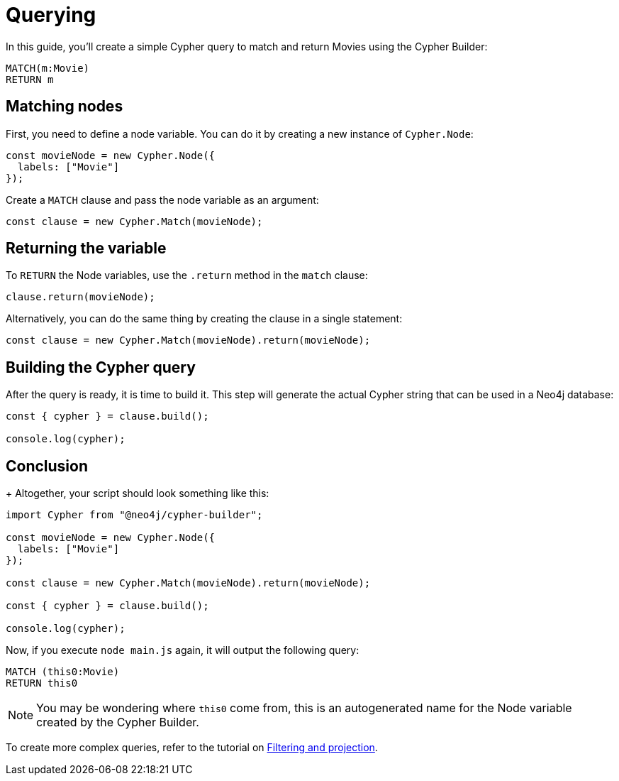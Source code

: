 = Querying

In this guide, you'll create a simple Cypher query to match and return Movies using the Cypher Builder:

```cypher
MATCH(m:Movie)
RETURN m
```

== Matching nodes

First, you need to define a node variable. You can do it by creating a new instance of `Cypher.Node`:

```javascript
const movieNode = new Cypher.Node({
  labels: ["Movie"]
});
```

Create a `MATCH` clause and pass the node variable as an argument:

```javascript
const clause = new Cypher.Match(movieNode);
```

== Returning the variable

To `RETURN` the Node variables, use the `.return` method in the `match` clause:

```javascript
clause.return(movieNode);
```

Alternatively, you can do the same thing by creating the clause in a single statement:

```javascript
const clause = new Cypher.Match(movieNode).return(movieNode);
```


== Building the Cypher query

After the query is ready, it is time to build it. 
This step will generate the actual Cypher string that can be used in a Neo4j database:

```javascript
const { cypher } = clause.build();

console.log(cypher);
```

== Conclusion

+
Altogether, your script should look something like this:

```javascript
import Cypher from "@neo4j/cypher-builder";

const movieNode = new Cypher.Node({
  labels: ["Movie"]
});

const clause = new Cypher.Match(movieNode).return(movieNode);

const { cypher } = clause.build();

console.log(cypher);
```

Now, if you execute `node main.js` again, it will output the following query:

```cypher
MATCH (this0:Movie)
RETURN this0
```

[NOTE]
====
You may be wondering where `this0` come from, this is an autogenerated name for the Node variable created by the Cypher Builder. 
====

To create more complex queries, refer to the tutorial on xref:/getting-started/filters-and-projections.adoc[Filtering and projection].
